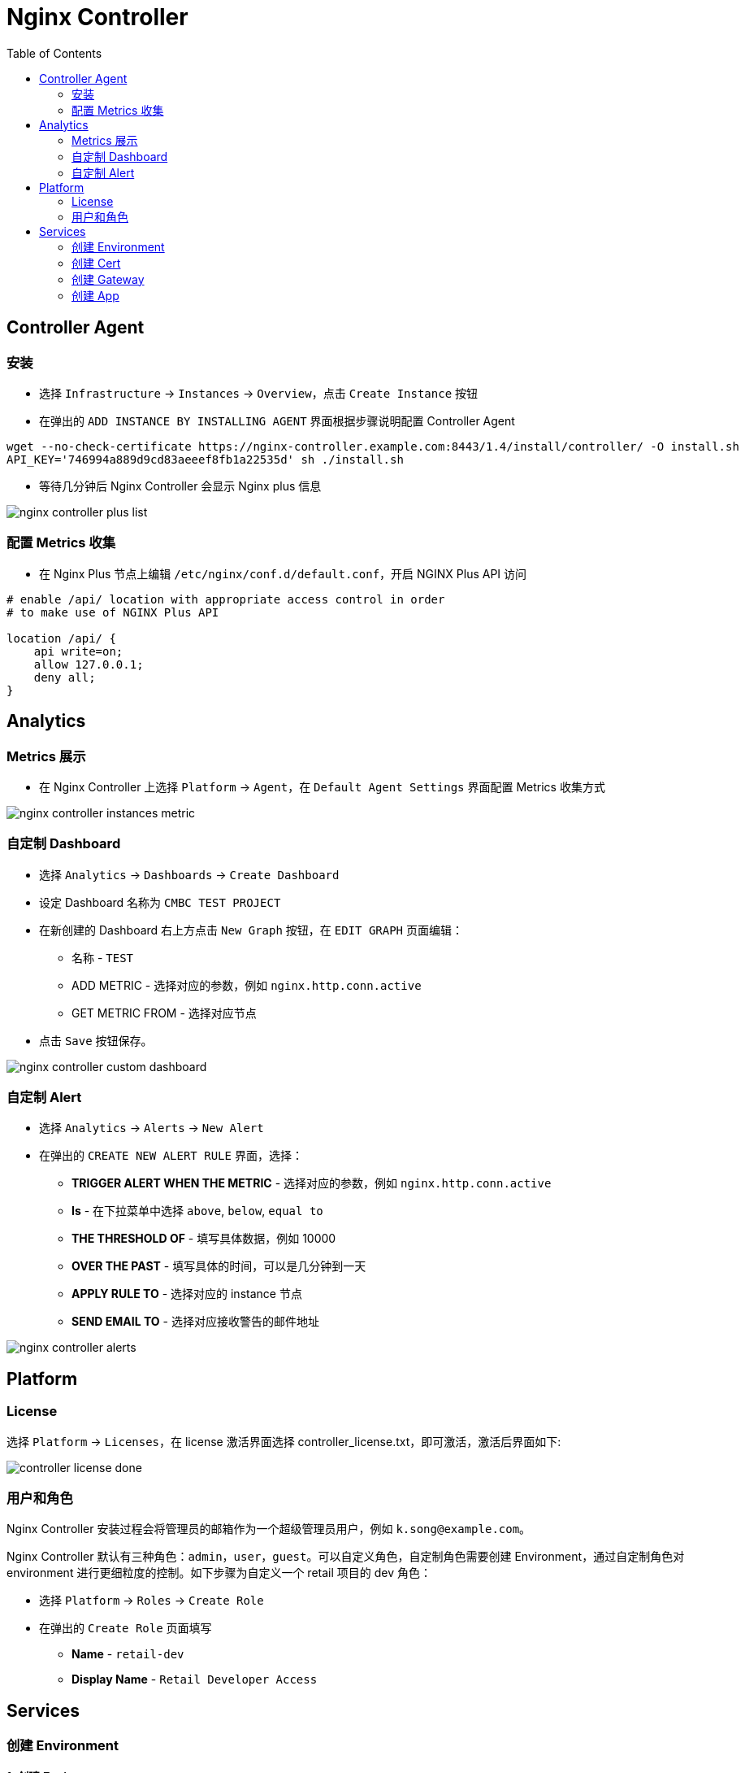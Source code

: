 = Nginx Controller
:toc: manual

== Controller Agent

=== 安装

* 选择 `Infrastructure` -> `Instances` -> `Overview`，点击 `Create Instance` 按钮
* 在弹出的 `ADD INSTANCE BY INSTALLING AGENT` 界面根据步骤说明配置 Controller Agent 

[source, bash]
----
wget --no-check-certificate https://nginx-controller.example.com:8443/1.4/install/controller/ -O install.sh
API_KEY='746994a889d9cd83aeeef8fb1a22535d' sh ./install.sh
----

* 等待几分钟后 Nginx Controller 会显示 Nginx plus 信息

image:img/nginx-controller-plus-list.png[]

=== 配置 Metrics 收集

* 在 Nginx Plus 节点上编辑 `/etc/nginx/conf.d/default.conf`，开启 NGINX Plus API 访问

[source, bash]
----
# enable /api/ location with appropriate access control in order
# to make use of NGINX Plus API

location /api/ {
    api write=on;
    allow 127.0.0.1;
    deny all;
}
----

== Analytics

=== Metrics 展示

* 在 Nginx Controller 上选择 `Platform` -> `Agent`，在 `Default Agent Settings` 界面配置 Metrics 收集方式

image:img/nginx-controller-instances-metric.png[]

=== 自定制 Dashboard

* 选择 `Analytics` -> `Dashboards` -> `Create Dashboard`
* 设定 Dashboard 名称为 `CMBC TEST PROJECT`
* 在新创建的 Dashboard 右上方点击 `New Graph` 按钮，在 `EDIT GRAPH` 页面编辑：
** 名称            - `TEST`
** ADD METRIC      - 选择对应的参数，例如 `nginx.http.conn.active`
** GET METRIC FROM - 选择对应节点
* 点击 `Save` 按钮保存。

image:img/nginx-controller-custom-dashboard.png[]

=== 自定制 Alert

* 选择 `Analytics` -> `Alerts` -> `New Alert`
* 在弹出的 `CREATE NEW ALERT RULE` 界面，选择：
** *TRIGGER ALERT WHEN THE METRIC* - 选择对应的参数，例如 `nginx.http.conn.active`
** *Is* - 在下拉菜单中选择 `above`, `below`, `equal to`
** *THE THRESHOLD OF* - 填写具体数据，例如 10000
** *OVER THE PAST* - 填写具体的时间，可以是几分钟到一天
** *APPLY RULE TO* - 选择对应的 instance 节点
** *SEND EMAIL TO* - 选择对应接收警告的邮件地址

image:img/nginx-controller-alerts.png[]

== Platform

=== License

选择 `Platform` -> `Licenses`，在 license 激活界面选择 controller_license.txt，即可激活，激活后界面如下:

image:img/controller-license-done.png[]

=== 用户和角色

Nginx Controller 安装过程会将管理员的邮箱作为一个超级管理员用户，例如 `k.song@example.com`。

Nginx Controller 默认有三种角色：`admin`，`user`，`guest`。可以自定义角色，自定制角色需要创建 Environment，通过自定制角色对 environment 进行更细粒度的控制。如下步骤为自定义一个 retail 项目的 dev 角色：

* 选择 `Platform` -> `Roles` -> `Create Role`
* 在弹出的 `Create Role` 页面填写
** *Name* - `retail-dev`
** *Display Name* - `Retail Developer Access`

== Services

=== 创建 Environment

*1. 创建 Environment*

* 选择 `Services` -> `Environments` -> `Create Environment`
* 在 Edit Environment 页面输入：
** *Name* - app-prod
** *Display Name* - Production Application Environment

image:img/nginx-controller-environment.png[]

[source, bash]
.*2. 如上步骤也可通过 API 创建*
----
{
  "metadata": {
    "name": "dev",
    "displayName": "Development",
    "tags": [
      "dev"
    ]
  },
  "desiredState": {}
}
----

=== 创建 Cert

[source, bash]
.*1. 生产自签名证书*
----
openssl genrsa -out f5asc.com.key 2048
openssl req -new -key f5asc.com.key -out f5asc.com.csr -subj "/C=CN/ST=BJ/L=BJ/O=IT/OU=IT/CN=f5asc.com"
openssl x509 -req -days 3650 -in f5asc.com.csr -signkey f5asc.com.key -out f5asc.com.crt

openssl x509 -in f5asc.com.crt -noout -text
----

[source, bash]
.*2. Define Certificate chain and private key in PEM (ASCII) format*
----
cat f5asc.com.crt f5asc.com.key > f5asc.com.pem

openssl x509 -in f5asc.com.pem -noout -text
----

*3. 创建 Cert*

* 选择 `Services` -> `Certs` -> `Create Cert`，在弹出的创建 Cert 界面，输入相应的内容：
** Name - *f5asc.com.pem*
** Environment - *Development*
** How would you like to add your key and certificates - 选择默认 Import PEM or PKCS12 files ，点击 *Browse*，选择f5asc.com.pem 文件
* 点击 `Submit` 按钮提交，完成 Cert 创建。

[source, bash]
.*4. 如上步骤也可通过 API 创建* 
----
{
  "metadata": {
    "name": "f5asc.com.pem"
  },
  "desiredState": {
    "type": "PEM",
    "privateKey": "-----BEGIN RSA PRIVATE KEY-----\nMIIEowIBAAKCAQEAxNqkseTHJI59UvTGd6ZL3w3bdDzJPvbTGUvJlSepDZYQsMta\nfEahh4w16egLc0toyykI9362GUmMtuWW98qjvatni+UN/BHJ0ZkPzw7HR9ZGCdYS\nY2sgSo5/vC/J6kseeIBaJAnkyJJoleBnmSyl9mVCaKwuf/wqB/bS0KHXUMbJrkob\niPEyYfrGo8/WVHC8jRGum4xDPJ7RZbao8HiSG0PlLAsVpAPQlqqe8kO9kiBulaWr\nab4dxaDjZmNay0/LLJyU57f81RCp68bB6tVl5hLQdRSG22Ner/AM+uz6m1kyCU9E\n0y1faQmPk/aKmQ5sRLnDdnN2VxWcM1gRXtkKlQIDAQABAoIBAQC0gUBPltY8YSPt\ns2FhSW18xLocZbirMaz0Hxhi2pEbUiVP18fK+QEYx6qQJySIvfcDg0cjml7j5RtQ\ngkniQT/PpaI3FvuxzaXfuZhTZtu4tXRXhKIr44kilHPwXWmqmuL/38HIFgJhIE8i\nTzjvrY8o1kUEsg2ZceIgl2VLxXsoJuFonIIFeMGkalicTXdQ4VF2M6yqs3YxvVVn\nqw/rtAo0TlIvr84RV1WxTL0k6FJWbGxU12rfaZ2hgU8jqRCx5C6/qGpsMrYar5Ag\nzPvB4T9lsp00KW3U9dgQz3c2O1WbvptDhDnvES0qwPBLBUf78Lx9CmzuZFi+Epou\ndFG01srpAoGBAPtavEizg7lKCj9QZ+xVSoNv8LiXYdZ06Gp1pFFMHMs5OFHL9bWO\nmCV0nD+ukUPQGVXf02yiMbNXKswVdfqPRSOiWCcRBrjV0MfteKbDX2/Np+X67j6W\nL30Jv7j/GzxSgIzlvKqo1OKFCR/UupylVqFv0Xox8ECY9U15AJePEqcDAoGBAMh+\nCyQuv3KUSe7XQskbqbpFMYL6Uxhz5RhjRLSrIc6rNVarnyldCsiIZXhU7UZ25S8L\nVDOoSV4W+4ueSbA93HTUb/US4Z2AiIDw0C/UFqSOGqmPYO8U2mZyiLs4vCD3igSy\n1qDMBlHzQIT2Qgrl0ZslcWGjy2ull2hGW2TzI6iHAoGAduAT2kJkUvZsYENT0xcH\ndaA0dejKkdWasfbPbs+Tcp2uQCk5HNPCqzw6RXf3Jd4+jTmdUWxoGwxnpjukH4sw\nxMib7mYECti8tEFgZWZTNZpLBN6nXJxE+1rn/MNSCzZtq7VfhEry2+rVROOkGj+r\n+A/dP3Bs0vBEW46VtBgrVycCgYAL+UsdDBWu+CA6PWzlqdtHHp7IXb7ctP83p6YQ\nzC+msh7rYDCPPdlJBKxatWe+T5d8acbLlv9auTCos/lepzMlXxKYploHGAgO+1LT\nqGz5wurguYlmfe5VM/3qgIbryRzbDvs2ezjdaBOwXSywje0owOG2nRunACq8tYb7\nznGQvQKBgGQdCqud8tTyH0LyLZTA9CuI68kS4nv3JHfZjJ8Y+cjGqt/HtafSklxB\nhVidgOo7flivt0GZhoPjIS6oJJ5wTe7M2t7dc+v1sZ9CWhvxpmq90/jlXsDqImNv\ngrJkkqkLzcjeeAGH0v+7i+qOJbh2f2Ndt8R5MRBH7jzZ++uQ0fCF\n-----END RSA PRIVATE KEY-----\n",
    "publicCert": "-----BEGIN CERTIFICATE-----\nMIIDJjCCAg4CCQCv8fC8/170kTANBgkqhkiG9w0BAQsFADBVMQswCQYDVQQGEwJD\nTjELMAkGA1UECAwCQkoxCzAJBgNVBAcMAkJKMQswCQYDVQQKDAJJVDELMAkGA1UE\nCwwCSVQxEjAQBgNVBAMMCWY1YXNjLmNvbTAeFw0yMDExMDYxMjQxMTdaFw0zMDEx\nMDQxMjQxMTdaMFUxCzAJBgNVBAYTAkNOMQswCQYDVQQIDAJCSjELMAkGA1UEBwwC\nQkoxCzAJBgNVBAoMAklUMQswCQYDVQQLDAJJVDESMBAGA1UEAwwJZjVhc2MuY29t\nMIIBIjANBgkqhkiG9w0BAQEFAAOCAQ8AMIIBCgKCAQEAxNqkseTHJI59UvTGd6ZL\n3w3bdDzJPvbTGUvJlSepDZYQsMtafEahh4w16egLc0toyykI9362GUmMtuWW98qj\nvatni+UN/BHJ0ZkPzw7HR9ZGCdYSY2sgSo5/vC/J6kseeIBaJAnkyJJoleBnmSyl\n9mVCaKwuf/wqB/bS0KHXUMbJrkobiPEyYfrGo8/WVHC8jRGum4xDPJ7RZbao8HiS\nG0PlLAsVpAPQlqqe8kO9kiBulaWrab4dxaDjZmNay0/LLJyU57f81RCp68bB6tVl\n5hLQdRSG22Ner/AM+uz6m1kyCU9E0y1faQmPk/aKmQ5sRLnDdnN2VxWcM1gRXtkK\nlQIDAQABMA0GCSqGSIb3DQEBCwUAA4IBAQC138LcKNRDYNglxsPobvHPBULSaV65\nx1+JtWqVLDOQ5fq/M+ng0TyVqEe4BAfzSqiT/4PCVw/dI0c+Ufv+xRW7gjW8Z8Te\nxazNOn8OIWDFGHgF/uiWcH9GvjtysnSL6XtVahOunCT9nTvD+3aFD+zCv6cBQGrc\nvJYcfUrQ5zSIbALeS7ySz9/9wscDl/2FnBylZnNfP1VjGydYZ36Iu7ej2kCBLiHZ\nERaOan857soZs8Lb9IMn53fXcOtMR2XZ94NJwOC63gG9g9gcdVZMGQGdid4391JV\n/EovBg94eFML+PPqXDpTkIZWLGSzbLp1DoL0Ddpw0ClgtINkIljrlmiq\n-----END CERTIFICATE-----\n",
    "password": "",
    "caCerts": []
  }
}
----

=== 创建 Gateway

本部分创建一个SSL 加密的 Gateway。

*1. 创建 Gateway*

* 选择 `Services` -> `Gateways` -> `Create Gateway`
* 在 Configuration 页面配置
** *Name* - f5asc.com.dev
** *Environment* - 选择 Development
* 点击 `Next`，在 Placements 界面 Instance Refs 部分选择 nginx plus 实例

image:img/nginx-controller-create-gate-way.png[]

* 点击 `Next`，在 Hostnames 界面输入 hostname `https://f5asc.com`，在 `Shared TLS Settings` -> `Cert Reference` 选择证书 *f5asc.com.pem*，其他项保持默认
* 点击 `Next`
* 点击 `Next` 到 API Spec 界面，点击右上角 `Submit` 按钮发布 Gateway
* Gateway 的发布过程状态会从 `configuring` 变为 `configured`

image:img/nginx-controller-gateway-configured.png[]

[source, bash]
.*2. 如上步骤也可通过 API 创建*
----
{
  "metadata": {
    "name": "f5asc.com.dev",
    "tags": [
      "f5adc"
    ]
  },
  "desiredState": {
    "errorSetRef": {
      "ref": "/services/errorsets/default-json"
    },
    "ingress": {
      "uris": {
        "https://f5asc.com": {}
      },
      "methods": [
        "POST",
        "GET",
        "PUT",
        "DELETE",
        "PATCH",
        "HEAD",
        "TRACE",
        "OPTIONS",
        "CONNECT"
      ],
      "placement": {
        "instanceRefs": [
          {
            "ref": "/infrastructure/locations/vpc_beijing/instances/vpc_beijng_192.168.8.101"
          }
        ]
      },
      "tls": {
        "certRef": {
          "ref": "/services/environments/dev/certs/f5asc.com.pem"
        },
        "preferServerCipher": "DISABLED"
      }
    }
  }
}
----

[source, bash]
.*3. 如上操作相当于在 nginx.conf 文件里配置了如下内容*
----
    server {
        server_name f5asc.com;
        listen 443 ssl;
        ssl_certificate /etc/controller-agent/configurator/auxfiles/ab93b87d-bbd2-45ef-8e28-6b20cca42475.crt;
        ssl_certificate_key /etc/controller-agent/configurator/auxfiles/ab93b87d-bbd2-45ef-8e28-6b20cca42475.key;
        ssl_session_cache shared:SSL:10m;
        ssl_session_timeout 10m;
        ssl_prefer_server_ciphers off;
        status_zone server_0d303b7e8921e279f014685fe7631bbc;
        set $f5_gateway f5asc.com.dev;
        f5_metrics_marker gateway $f5_gateway;
        set $f5_environment dev;
        f5_metrics_marker environment $f5_environment;
        error_page 400 = @400_default-json;
        error_page 401 = @401_default-json;
        error_page 402 = @402_default-json;
        error_page 403 = @403_default-json;
        error_page 404 = @404_default-json;
        error_page 405 = @405_default-json;
        error_page 406 = @406_default-json;
        error_page 407 = @407_default-json;
        error_page 408 = @408_default-json;
        error_page 409 = @409_default-json;
        error_page 410 = @410_default-json;
        error_page 411 = @411_default-json;
        error_page 412 = @412_default-json;
        error_page 413 = @413_default-json;
        error_page 414 = @414_default-json;
        error_page 415 = @415_default-json;
        error_page 416 = @416_default-json;
        error_page 417 = @417_default-json;
        error_page 422 = @422_default-json;
        error_page 423 = @423_default-json;
        error_page 424 = @424_default-json;
        error_page 426 = @426_default-json;
        error_page 428 = @428_default-json;
        error_page 429 = @429_default-json;
        error_page 431 = @431_default-json;
        error_page 500 = @500_default-json;
        error_page 501 = @501_default-json;
        error_page 502 = @502_default-json;
        error_page 503 = @503_default-json;
        error_page 504 = @504_default-json;
        error_page 505 = @505_default-json;
        error_page 506 = @506_default-json;
        error_page 507 = @507_default-json;
        error_page 508 = @508_default-json;
        error_page 510 = @510_default-json;
        error_page 511 = @511_default-json;
        error_page 418 = @418_default-json;
        error_page 421 = @421_default-json;
        error_page 425 = @425_default-json;
        error_page 451 = @451_default-json;
        error_page 495 = @495_default-json;
        error_page 496 = @496_default-json;
        error_page 497 = @497_default-json;
        location @400_default-json {
            f5_metrics_marker app $f5_app;
            f5_metrics_marker component $f5_component;
            f5_metrics_marker published_api $f5_published_api;
            default_type application/json;
            return 400 '{"status":400,"message":"Bad Request"}\n';
        }
        location @401_default-json {
            f5_metrics_marker app $f5_app;
            f5_metrics_marker component $f5_component;
            f5_metrics_marker published_api $f5_published_api;
            default_type application/json;
            return 401 '{"status":401,"message":"Unauthorized"}\n';
        }
        location @402_default-json {
            f5_metrics_marker app $f5_app;
            f5_metrics_marker component $f5_component;
            f5_metrics_marker published_api $f5_published_api;
            default_type application/json;
            return 402 '{"status":402,"message":"Payment Required"}\n';
        }
        location @403_default-json {
            f5_metrics_marker app $f5_app;
            f5_metrics_marker component $f5_component;
            f5_metrics_marker published_api $f5_published_api;
            default_type application/json;
            return 403 '{"status":403,"message":"Forbidden"}\n';
        }
        location @404_default-json {
            f5_metrics_marker app $f5_app;
            f5_metrics_marker component $f5_component;
            f5_metrics_marker published_api $f5_published_api;
            default_type application/json;
            return 404 '{"status":404,"message":"Not Found"}\n';
        }
        location @405_default-json {
            f5_metrics_marker app $f5_app;
            f5_metrics_marker component $f5_component;
            f5_metrics_marker published_api $f5_published_api;
            default_type application/json;
            return 405 '{"status":405,"message":"Method Not Allowed"}\n';
        }
        location @406_default-json {
            f5_metrics_marker app $f5_app;
            f5_metrics_marker component $f5_component;
            f5_metrics_marker published_api $f5_published_api;
            default_type application/json;
            return 406 '{"status":406,"message":"Not Acceptable"}\n';
        }
        location @407_default-json {
            f5_metrics_marker app $f5_app;
            f5_metrics_marker component $f5_component;
            f5_metrics_marker published_api $f5_published_api;
            default_type application/json;
            return 407 '{"status":407,"message":"Proxy Authentication Required"}\n';
        }
        location @408_default-json {
            f5_metrics_marker app $f5_app;
            f5_metrics_marker component $f5_component;
            f5_metrics_marker published_api $f5_published_api;
            default_type application/json;
            return 408 '{"status":408,"message":"Request Timeout"}\n';
        }
        location @409_default-json {
            f5_metrics_marker app $f5_app;
            f5_metrics_marker component $f5_component;
            f5_metrics_marker published_api $f5_published_api;
            default_type application/json;
            return 409 '{"status":409,"message":"Conflict"}\n';
        }
        location @410_default-json {
            f5_metrics_marker app $f5_app;
            f5_metrics_marker component $f5_component;
            f5_metrics_marker published_api $f5_published_api;
            default_type application/json;
            return 410 '{"status":410,"message":"Gone"}\n';
        }
        location @411_default-json {
            f5_metrics_marker app $f5_app;
            f5_metrics_marker component $f5_component;
            f5_metrics_marker published_api $f5_published_api;
            default_type application/json;
            return 411 '{"status":411,"message":"Length Required"}\n';
        }
        location @412_default-json {
            f5_metrics_marker app $f5_app;
            f5_metrics_marker component $f5_component;
            f5_metrics_marker published_api $f5_published_api;
            default_type application/json;
            return 412 '{"status":412,"message":"Precondition Failed"}\n';
        }
        location @413_default-json {
            f5_metrics_marker app $f5_app;
            f5_metrics_marker component $f5_component;
            f5_metrics_marker published_api $f5_published_api;
            default_type application/json;
            return 413 '{"status":413,"message":"Request Entity Too Large"}\n';
        }
        location @414_default-json {
            f5_metrics_marker app $f5_app;
            f5_metrics_marker component $f5_component;
            f5_metrics_marker published_api $f5_published_api;
            default_type application/json;
            return 414 '{"status":414,"message":"Request-URI Too Long"}\n';
        }
        location @415_default-json {
            f5_metrics_marker app $f5_app;
            f5_metrics_marker component $f5_component;
            f5_metrics_marker published_api $f5_published_api;
            default_type application/json;
            return 415 '{"status":415,"message":"Unsupported Media Type"}\n';
        }
        location @416_default-json {
            f5_metrics_marker app $f5_app;
            f5_metrics_marker component $f5_component;
            f5_metrics_marker published_api $f5_published_api;
            default_type application/json;
            return 416 '{"status":416,"message":"Requested Range Not Satisfiable"}\n';
        }
        location @417_default-json {
            f5_metrics_marker app $f5_app;
            f5_metrics_marker component $f5_component;
            f5_metrics_marker published_api $f5_published_api;
            default_type application/json;
            return 417 '{"status":417,"message":"Expectation Failed"}\n';
        }
        location @418_default-json {
            f5_metrics_marker app $f5_app;
            f5_metrics_marker component $f5_component;
            f5_metrics_marker published_api $f5_published_api;
            default_type application/json;
            return 418 '{"status":418,"message":"I\'m a teapot"}\n';
        }
        location @421_default-json {
            f5_metrics_marker app $f5_app;
            f5_metrics_marker component $f5_component;
            f5_metrics_marker published_api $f5_published_api;
            default_type application/json;
            return 421 '{"status":421,"message":"Misdirected Request"}\n';
        }
        location @425_default-json {
            f5_metrics_marker app $f5_app;
            f5_metrics_marker component $f5_component;
            f5_metrics_marker published_api $f5_published_api;
            default_type application/json;
            return 425 '{"status":425,"message":"Too Early"}\n';
        }
        location @451_default-json {
            f5_metrics_marker app $f5_app;
            f5_metrics_marker component $f5_component;
            f5_metrics_marker published_api $f5_published_api;
            default_type application/json;
            return 451 '{"status":451,"message":"Unavailable For Legal Reasons"}\n';
        }
        location @495_default-json {
            f5_metrics_marker app $f5_app;
            f5_metrics_marker component $f5_component;
            f5_metrics_marker published_api $f5_published_api;
            default_type application/json;
            return 495 '{"status":495,"message":"Client certificate authentication error"}\n';
        }
        location @496_default-json {
            f5_metrics_marker app $f5_app;
            f5_metrics_marker component $f5_component;
            f5_metrics_marker published_api $f5_published_api;
            default_type application/json;
            return 496 '{"status":496,"message":"Client certificate not presented"}\n';
        }
        location @497_default-json {
            f5_metrics_marker app $f5_app;
            f5_metrics_marker component $f5_component;
            f5_metrics_marker published_api $f5_published_api;
            default_type application/json;
            return 497 '{"status":497,"message":"HTTP request was sent to mutual TLS port"}\n';
        }
        location / {
            set $f5_app '';
            set $f5_component '';
            set $f5_published_api '';
            return 404;
        }
    }
----

=== 创建 App

*1. 创建 App*

* 选择 `Services` -> `Apps` -> `Create App`
* 在 Create App 页面输入
** *Name* - app-dev
** *Environment* - 选择 Development
* 点击 Submit 按钮, 完成创建

[source, bash]
.*2. 如上步骤也可通过 API 创建*
----
{
  "metadata": {
    "name": "app-dev",
    "displayName": "",
    "description": "",
    "tags": [
      "app",
      "dev"
    ]
  },
  "desiredState": {}
}
----

*3. 查看 App，并创建 Component*

* 选择 `Services` -> `Apps` -> `Overview`，在 App 列表中选择 `app-dev` -> `View`

image:img/nginx-controller-app-view.png[]

* 点击右上角 `Create Component` 按钮
* 在 Create App Component 配置页面开始相关的配置
** *Name* - fruits
** *Display Name* - Fruit App Service
* 点击 `Next`，在 Gateway Refs 界面选择一个 Gateway，例如 *f5asc.com.dev*
* 点击 `Next`，在 URIs 部分添加：
** URI - `/api`
** Match Method - `PREFIX`
* 点击 `Next` 在 Methods 界面选择：
** Methods - GET
* 点击 `Next`，在 Advanced 界面使用默认配置
* 点击 `Next` 到 Workload Groups 界面，配置
** *Workload Group Name* - fruit-backend
** *Location References* - vpc_beijing
** *LOAD BALANCING METHOD* - LEAST_CONNECTIONS
** *BACKEND WORKLOAD URIS*
*** 点击 `Add Backend Workload URI`，配置 URI 为 http://192.168.7.10:8080，点击 *DONE* 按钮完成添加
*** 点击 `Add Backend Workload URI`，配置 URI 为 http://192.168.7.11:8080，点击 *DONE* 按钮完成添加
** 点击 *DONE* 按钮 完成 Workload Groups创建
* 点击 `Next`，进入 Monitoring 界面，使用默认配置
* 点击 `Next`，进入 Advanced 界面，使用默认配置
* 点击 `Next`，进入 URI Rewrites  界面，使用默认配置
* 点击 `Next`，进入 Header Modifications  界面，使用默认配置
* 点击 `Next`，进入 API Spec 界面，点击右上角 *Submit* 按钮

[source, bash]
.*4. 如上步骤也可通过 API 创建*
----
{
  "metadata": {
    "name": "fruits",
    "displayName": "Fruit App Service",
    "tags": []
  },
  "desiredState": {
    "errorSetRef": {
      "ref": "/services/errorsets/default-json"
    },
    "ingress": {
      "gatewayRefs": [
        {
          "ref": "/services/environments/dev/gateways/f5asc.com.dev"
        }
      ],
      "methods": [
        "GET"
      ],
      "uris": {
        "/api": {
          "matchMethod": "PREFIX"
        }
      }
    },
    "backend": {
      "ntlmAuthentication": "DISABLED",
      "preserveHostHeader": "DISABLED",
      "workloadGroups": {
        "fruit-backend": {
          "locationRefs": [
            {
              "ref": "/infrastructure/locations/vpc_beijing"
            }
          ],
          "loadBalancingMethod": {
            "type": "LEAST_CONNECTIONS"
          },
          "uris": {
            "http://192.168.7.10:8080": {
              "isBackup": false,
              "isDown": false,
              "isDrain": false
            },
            "http://192.168.7.11:8080": {
              "isBackup": false,
              "isDown": false,
              "isDrain": false
            }
          }
        }
      }
    },
    "logging": {
      "errorLog": "DISABLED",
      "accessLog": {
        "state": "DISABLED"
      }
    },
    "security": {}
  }
}
----

[source, bash]
.*5. 如上第 3 或第 4 步相当在 nginx.conf 中添加了 upstram，并更新 server 配置，添加了 location*
----
    upstream fruit-backend_http_91d6858c-b458-4dda-be7a-50309ffcae57 {
        zone fruit-backend_http_91d6858c-b458-4dda-be7a-50309ffcae57 64k;
        least_conn;
        server 192.168.7.10:8080;
        server 192.168.7.11:8080;
        keepalive 64;
        keepalive_requests 100;
        keepalive_timeout 60s;
    }

    server {
        ...
        location /api {
            if ($request_method !~ '^GET$') {
                return 405;
            }
            error_log /dev/null;
            access_log off;
            set $f5_app app-dev;
            f5_metrics_marker app $f5_app;
            set $f5_component fruits;
            f5_metrics_marker component $f5_component;
            set $f5_published_api '';
            f5_metrics_marker published_api $f5_published_api;
            proxy_set_header X-Forwarded-For $remote_addr;
            proxy_set_header Host $host;
            proxy_set_header Connection '';
            proxy_http_version 1.1;
            proxy_pass http://fruit-backend_http_91d6858c-b458-4dda-be7a-50309ffcae57;
        }
    }
----

[source, bash]
.*6. 测试 fruit 服务*
----
$ curl -k https://f5asc.com/api/fruits
[{"id":1,"name":"Cherry"},{"id":2,"name":"Apple"},{"id":3,"name":"Banana"}]
----

*7. 创建 Component foo*

* 选择 `Services` -> `Apps` -> `Overview`，在 App 列表中选择 `app-dev` -> `View`

image:img/nginx-controller-app-view.png[]

* 点击右上角 `Create Component` 按钮
* 在 Create App Component 配置页面开始相关的配置
** *Name* - foo
** *Display Name* - Foo App Service
* 点击 `Next`，在 Gateway Refs 界面选择一个 Gateway，例如 *f5asc.com.dev*
* 点击 `Next`，在 URIs 部分添加：
** URI - `/foo`
** Match Method - `PREFIX`
* 点击 `Next` 在 Methods 界面选择：
** Methods - GET
* 点击 `Next`，在 Advanced 界面使用默认配置
* 点击 `Next` 到 Workload Groups 界面，配置
** *Workload Group Name* - foo-backend
** *Location References* - vpc_beijing
** *LOAD BALANCING METHOD* - ROUND_ROBIN
** *BACKEND WORKLOAD URIS*
*** 点击 `Add Backend Workload URI`，配置 URI 为 http://192.168.7.10:8080，点击 *DONE* 按钮完成添加
*** 点击 `Add Backend Workload URI`，配置 URI 为 http://192.168.7.11:8080，点击 *DONE* 按钮完成添加
** 点击 *DONE* 按钮 完成 Workload Groups 创建
* 点击 `Next`，进入 Monitoring 界面，使用默认配置
* 点击 `Next`，进入 Advanced 界面，使用默认配置
* 点击 `Next`，进入 URI Rewrites  界面，使用默认配置
* 点击 `Next`，进入 Header Modifications  界面，使用默认配置
* 点击 `Next`，进入 API Spec 界面，点击右上角 *Submit* 按钮

[source, bash]
.*8. 如上步骤也可通过 API 创建*
----
{
  "metadata": {
    "name": "foo",
    "displayName": "Foo App Service",
    "tags": []
  },
  "desiredState": {
    "errorSetRef": {
      "ref": "/services/errorsets/default-json"
    },
    "ingress": {
      "gatewayRefs": [
        {
          "ref": "/services/environments/dev/gateways/f5asc.com.dev"
        }
      ],
      "methods": [
        "GET"
      ],
      "uris": {
        "/foo": {
          "matchMethod": "REGEX"
        }
      }
    },
    "backend": {
      "ntlmAuthentication": "DISABLED",
      "preserveHostHeader": "DISABLED",
      "workloadGroups": {
        "foo-backend": {
          "locationRefs": [
            {
              "ref": "/infrastructure/locations/vpc_beijing"
            }
          ],
          "loadBalancingMethod": {
            "type": "LEAST_CONNECTIONS"
          },
          "uris": {
            "http://192.168.7.10:8080": {
              "isBackup": false,
              "isDown": false,
              "isDrain": false
            },
            "http://192.168.7.11:8080": {
              "isBackup": false,
              "isDown": false,
              "isDrain": false
            }
          }
        }
      }
    },
    "logging": {
      "errorLog": "DISABLED",
      "accessLog": {
        "state": "DISABLED"
      }
    },
    "security": {}
  }
}
----

[source, bash]
.*9. 如上第 7 或第 8 步相当在 nginx.conf 中添加了 upstram，并更新 server 配置，添加了 location*
----
    upstream foo-backend_http_d530af63-e128-453b-bd3a-9db4ac8cb3bc {
        zone foo-backend_http_d530af63-e128-453b-bd3a-9db4ac8cb3bc 64k;
        server 192.168.7.10:8080;
        server 192.168.7.11:8080;
        keepalive 64;
        keepalive_requests 100;
        keepalive_timeout 60s;
    }

    server {
        ...
        location ~* /foo {
            if ($request_method !~ '^GET$') {
                return 405;
            }
            error_log /dev/null;
            access_log off;
            set $f5_app app-dev;
            f5_metrics_marker app $f5_app;
            set $f5_component foo;
            f5_metrics_marker component $f5_component;
            set $f5_published_api '';
            f5_metrics_marker published_api $f5_published_api;
            proxy_set_header X-Forwarded-For $remote_addr;
            proxy_set_header Host $host;
            proxy_set_header Connection '';
            proxy_http_version 1.1;
            proxy_pass http://foo-backend_http_d530af63-e128-453b-bd3a-9db4ac8cb3bc;
        }
    }
----

[source, bash]
.*10. 测试 foo 服务*
----
$ curl -k https://f5asc.com/foo

F5 Demo App

    Request URI: /foo

    Server IP: 10.244.1.110
    Server Port: 8080
    Server Hostname: app-v1-ff65997d6-qlh9c

    Client IP: 192.168.8.102
    Client Port: 49638
    Client Hostname: 192.168.8.102

    Session: 84B7CB33920A3A097EE29DC6FA71431F

    Cookies:  

    Request Headers: {host=[f5asc.com], accept=[*/*], user-agent=[curl/7.29.0]}
----
